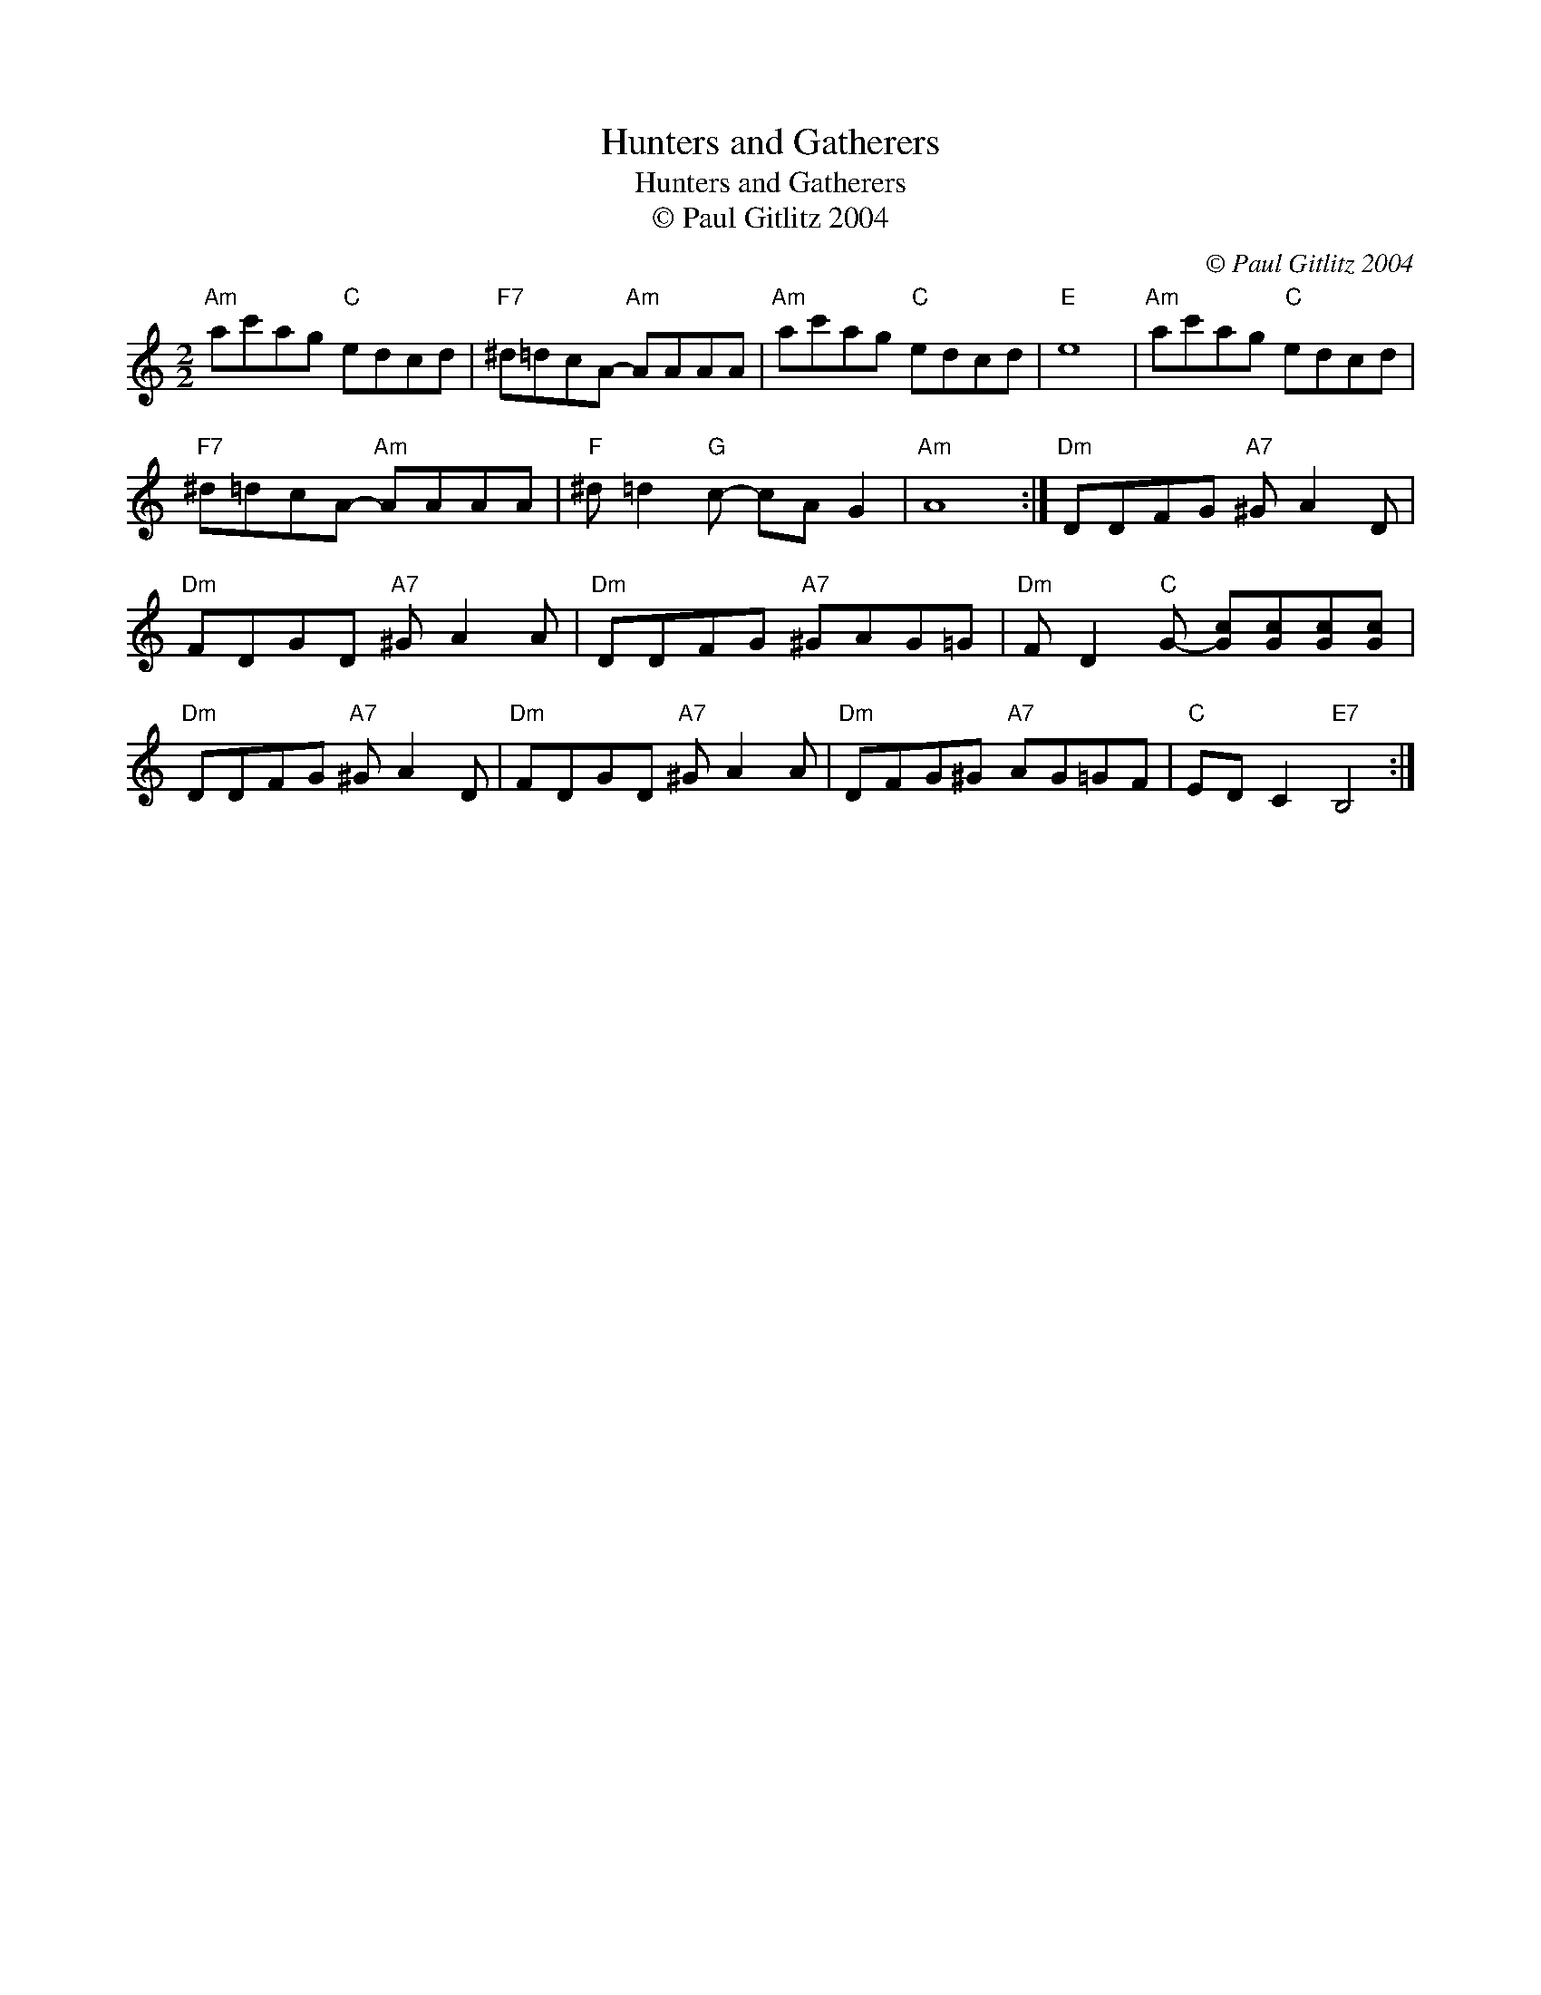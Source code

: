 X:1
T:Hunters and Gatherers
T:Hunters and Gatherers
T:© Paul Gitlitz 2004
C:© Paul Gitlitz 2004
L:1/8
M:2/2
K:C
V:1 treble 
V:1
"Am" ac'ag"C" edcd |"F7" ^d=dcA-"Am" AAAA |"Am" ac'ag"C" edcd |"E" e8 |"Am" ac'ag"C" edcd | %5
"F7" ^d=dcA-"Am" AAAA |"F" ^d =d2"G" c- cA G2 |"Am" A8 :|"Dm" DDFG"A7" ^G A2 D | %9
"Dm" FDGD"A7" ^G A2 A |"Dm" DDFG"A7" ^GAG=G |"Dm" F D2"C" G- [Gc][Gc][Gc][Gc] | %12
"Dm" DDFG"A7" ^G A2 D |"Dm" FDGD"A7" ^G A2 A |"Dm" DFG^G"A7" AG=GF |"C" ED C2"E7" B,4 :| %16

